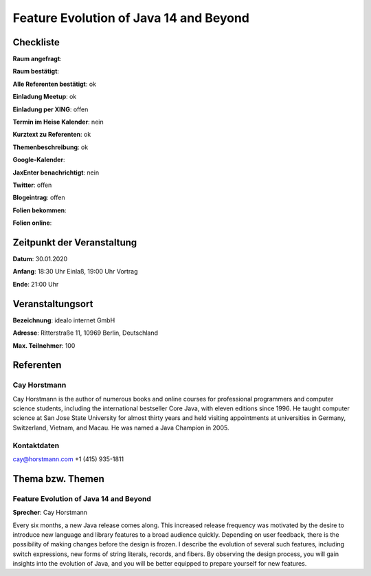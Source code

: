 Feature Evolution of Java 14 and Beyond
=================

Checkliste
----------

**Raum angefragt**:

**Raum bestätigt**:

**Alle Referenten bestätigt**: ok

**Einladung Meetup**: ok

**Einladung per XING**: offen

**Termin im Heise Kalender**: nein

**Kurztext zu Referenten**: ok

**Themenbeschreibung**: ok

**Google-Kalender**:

**JaxEnter benachrichtigt**: nein

**Twitter**: offen

**Blogeintrag**: offen

**Folien bekommen**:

**Folien online**:

Zeitpunkt der Veranstaltung
---------------------------

**Datum**: 30.01.2020

**Anfang**: 18:30 Uhr Einlaß, 19:00 Uhr Vortrag

**Ende**: 21:00 Uhr

Veranstaltungsort
-----------------

**Bezeichnung**: idealo internet GmbH

**Adresse**: Ritterstraße 11, 10969 Berlin, Deutschland

**Max. Teilnehmer**: 100

Referenten
----------

Cay Horstmann
~~~~~~
Cay Horstmann is the author of numerous books and online courses for
professional programmers and computer science students, including the
international bestseller Core Java, with eleven editions since 1996. He taught
computer science at San Jose State University for almost thirty years and held
visiting appointments at universities in Germany, Switzerland, Vietnam, and
Macau. He was named a Java Champion in 2005.

Kontaktdaten
~~~~~~~~~~~~
cay@horstmann.com
‭+1 (415) 935-1811‬

Thema bzw. Themen
-----------------

Feature Evolution of Java 14 and Beyond
~~~~~~~~~~~~~~~~~~~
**Sprecher**: Cay Horstmann

Every six months, a new Java release comes along. This increased release
frequency was motivated by the desire to introduce new language and library
features to a broad audience quickly. Depending on user feedback, there is the
possibility of making changes before the design is frozen. I describe the
evolution of several such features, including switch expressions, new forms of
string literals, records, and fibers. By observing the design process, you will
gain insights into the evolution of Java, and you will be better equipped to
prepare yourself for new features.
